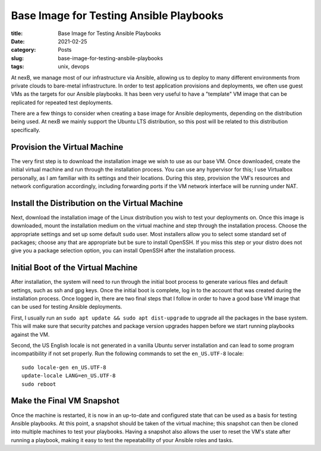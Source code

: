 ****************************************
Base Image for Testing Ansible Playbooks
****************************************

:title: Base Image for Testing Ansible Playbooks
:date: 2021-02-25
:category: Posts
:slug: base-image-for-testing-ansbile-playbooks
:tags: unix, devops

At nexB, we manage most of our infrastructure via Ansible, allowing us to deploy to many
different environments from private clouds to bare-metal infrastructure. In order to test
application provisions and deployments, we often use guest VMs as the targets for our
Ansible playbooks. It has been very useful to have a "template" VM image that can be
replicated for repeated test deployments.

There are a few things to consider when creating a base image for Ansible deployments,
depending on the distribution being used. At nexB we mainly support the Ubuntu LTS 
distribution, so this post will be related to this distribution specifically.

Provision the Virtual Machine
#############################
The very first step is to download the installation image we wish to use as our base VM. 
Once downloaded, create the initial virtual machine and run through the installation
process. You can use any hypervisor for this; I use Virtualbox personally, as I am
familiar with its settings and their locations. During this step, provision the VM's
resources and network configuration accordingly, including forwarding ports if the VM
network interface will be running under NAT.

Install the Distribution on the Virtual Machine
###############################################
Next, download the installation image of the Linux distribution you wish to test your
deployments on. Once this image is downloaded, mount the installation medium on the 
virtual machine and step through the installation process. Choose the appropriate settings
and set up some default ``sudo`` user. Most installers allow you to select some standard
set of packages; choose any that are appropriate but be sure to install OpenSSH. If you
miss this step or your distro does not give you a package selection option, you can
install OpenSSH after the installation process.

Initial Boot of the Virtual Machine
###################################
After installation, the system will need to run through the initial boot process to
generate various files and default settings, such as ssh and gpg keys. Once the initial
boot is complete, log in to the account that was created during the installation process.
Once logged in, there are two final steps that I follow in order to have a good base VM
image that can be used for testing Ansible deployments. 

First, I usually run an ``sudo apt update && sudo apt dist-upgrade`` to upgrade all the
packages in the base system. This will make sure that security patches and package version
upgrades happen before we start running playbooks against the VM.

Second, the US English locale is not generated in a vanilla Ubuntu server installation
and can lead to some program incompatibility if not set properly. Run the following
commands to set the ``en_US.UTF-8`` locale:
::

    sudo locale-gen en_US.UTF-8
    update-locale LANG=en_US.UTF-8
    sudo reboot

Make the Final VM Snapshot
##########################
Once the machine is restarted, it is now in an up-to-date and configured state that can
be used as a basis for testing Ansible playbooks. At this point, a snapshot should be
taken of the virtual machine; this snapshot can then be cloned into multiple machines to
test your playbooks. Having a snapshot also allows the user to reset the VM's state after
running a playbook, making it easy to test the repeatability of your Ansible roles and
tasks.
